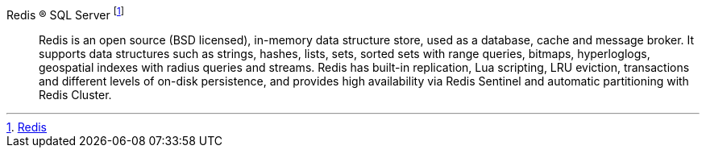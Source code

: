 
Redis (R) SQL Server footnote:Redis[link:https://redis.io/[Redis]]::
Redis is an open source (BSD licensed), in-memory data structure store, used as a database, cache and message broker. It supports data structures such as strings, hashes, lists, sets, sorted sets with range queries, bitmaps, hyperloglogs, geospatial indexes with radius queries and streams. Redis has built-in replication, Lua scripting, LRU eviction, transactions and different levels of on-disk persistence, and provides high availability via Redis Sentinel and automatic partitioning with Redis Cluster.

